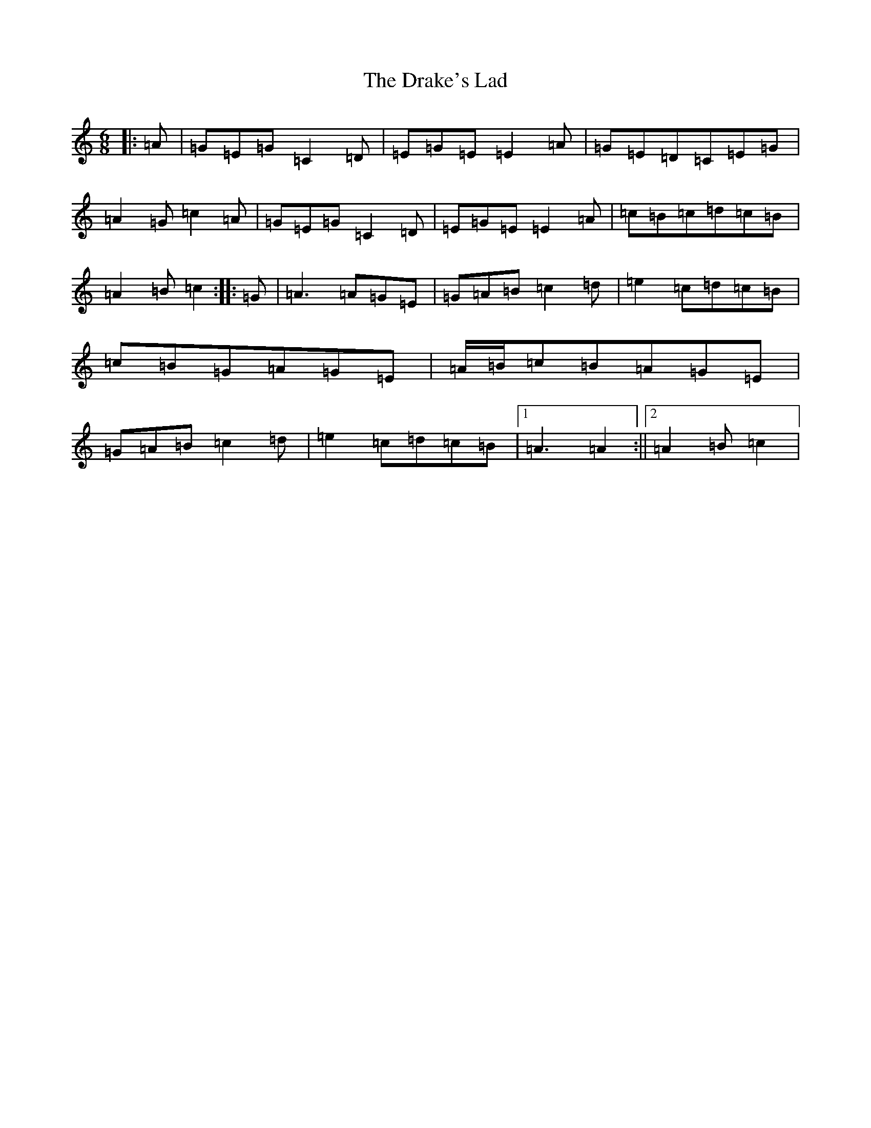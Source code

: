 X: 5612
T: Drake's Lad, The
S: https://thesession.org/tunes/10144#setting10144
R: jig
M:6/8
L:1/8
K: C Major
|:=A|=G=E=G=C2=D|=E=G=E=E2=A|=G=E=D=C=E=G|=A2=G=c2=A|=G=E=G=C2=D|=E=G=E=E2=A|=c=B=c=d=c=B|=A2=B=c2:||:=G|=A3=A=G=E|=G=A=B=c2=d|=e2=c=d=c=B|=c=B=G=A=G=E|=A/2=B/2=c=B=A=G=E|=G=A=B=c2=d|=e2=c=d=c=B|1=A3=A2:||2=A2=B=c2|